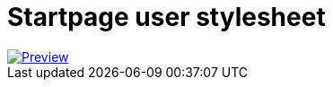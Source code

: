 = Startpage user stylesheet =

image::./preview.png[Preview, link='https://userstyles.world/style/5995/startpage-focus']